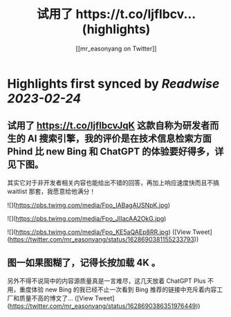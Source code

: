:PROPERTIES:
:title: 试用了 https://t.co/ljflbcv... (highlights)
:author: [[mr_easonyang on Twitter]]
:full-title: "试用了 https://t.co/ljflbcv..."
:category: #tweets
:url: https://twitter.com/mr_easonyang/status/1628690381155233793
:END:

* Highlights first synced by [[Readwise]] [[2023-02-24]]
** 试用了 https://t.co/ljflbcvJqK 这款自称为研发者而生的 AI 搜索引擎，我的评价是在技术信息检索方面 Phind 比 new Bing 和 ChatGPT 的体验要好得多，详见下图。

其实它对于非开发者相关内容也能给出不错的回答，再加上响应速度快而且不搞 waitlist 那套，我愿意给他满分！ 

![](https://pbs.twimg.com/media/Fpo_IABagAUSNpK.jpg) 

![](https://pbs.twimg.com/media/Fpo_JIIacAA2OkG.jpg) 

![](https://pbs.twimg.com/media/Fpo_KE5aQAEp8RR.jpg) ([View Tweet](https://twitter.com/mr_easonyang/status/1628690381155233793))
** 图一如果图糊了，记得长按加载 4K 。

另外不得不说简中的内容源质量真是一言难尽，这几天放着 ChatGPT Plus 不用，重度体验 new Bing 的我已经不止一次看到 Bing 推荐的链接中充斥着内容工厂和质量不高的博文了... ([View Tweet](https://twitter.com/mr_easonyang/status/1628690386351976449))